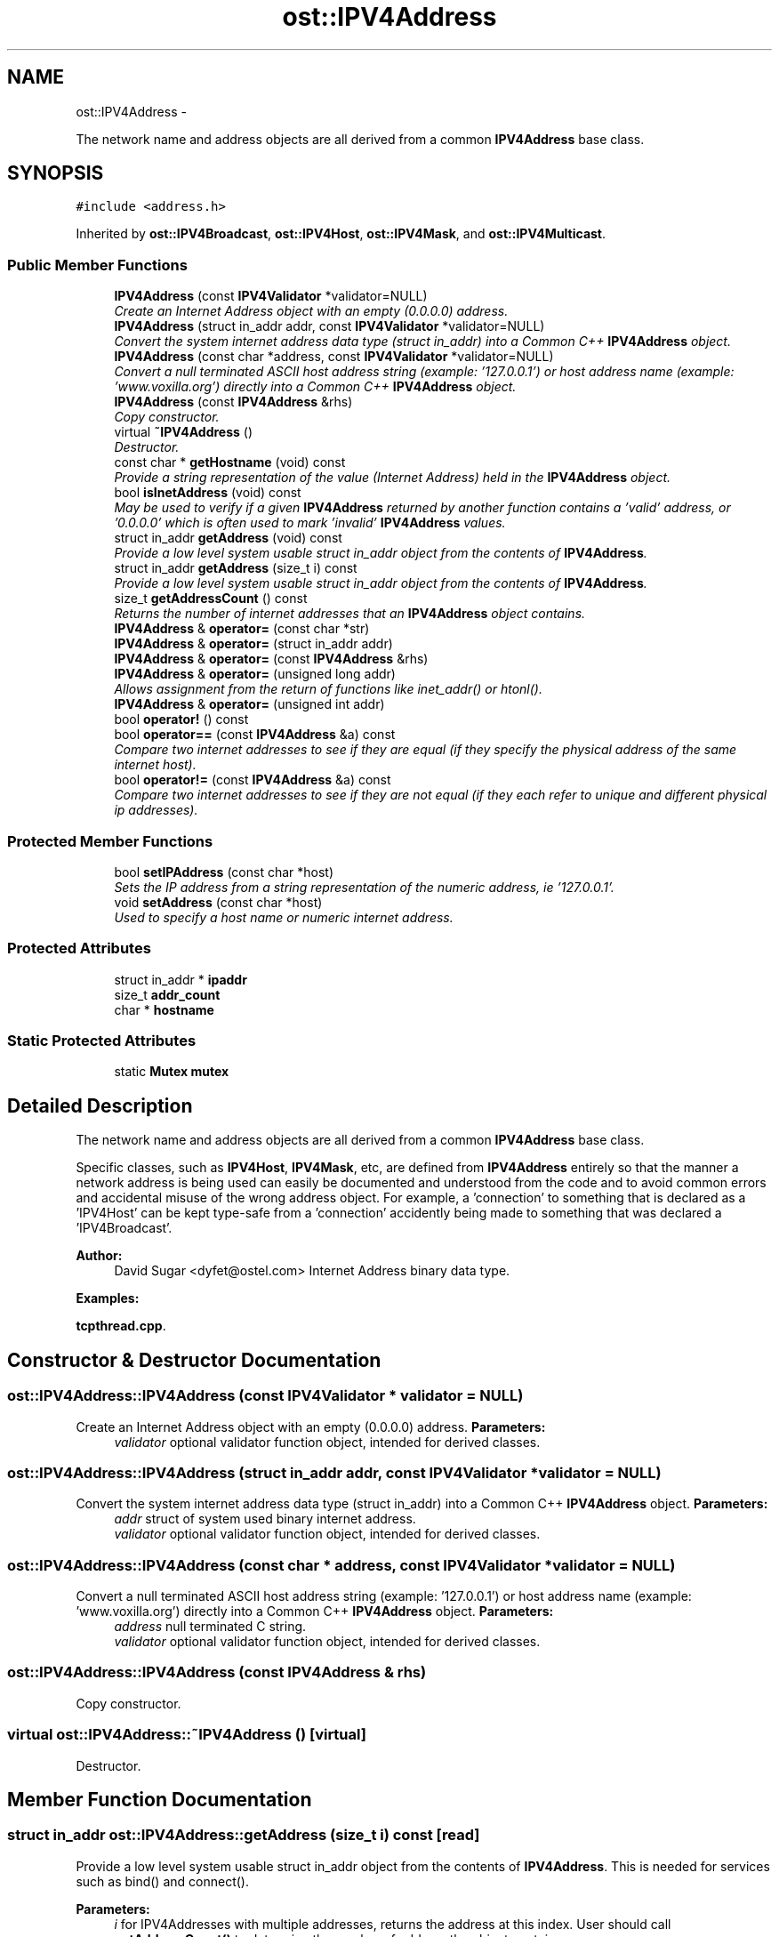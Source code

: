 .TH "ost::IPV4Address" 3 "2 May 2010" "GNU CommonC++" \" -*- nroff -*-
.ad l
.nh
.SH NAME
ost::IPV4Address \- 
.PP
The network name and address objects are all derived from a common \fBIPV4Address\fP base class.  

.SH SYNOPSIS
.br
.PP
.PP
\fC#include <address.h>\fP
.PP
Inherited by \fBost::IPV4Broadcast\fP, \fBost::IPV4Host\fP, \fBost::IPV4Mask\fP, and \fBost::IPV4Multicast\fP.
.SS "Public Member Functions"

.in +1c
.ti -1c
.RI "\fBIPV4Address\fP (const \fBIPV4Validator\fP *validator=NULL)"
.br
.RI "\fICreate an Internet Address object with an empty (0.0.0.0) address. \fP"
.ti -1c
.RI "\fBIPV4Address\fP (struct in_addr addr, const \fBIPV4Validator\fP *validator=NULL)"
.br
.RI "\fIConvert the system internet address data type (struct in_addr) into a Common C++ \fBIPV4Address\fP object. \fP"
.ti -1c
.RI "\fBIPV4Address\fP (const char *address, const \fBIPV4Validator\fP *validator=NULL)"
.br
.RI "\fIConvert a null terminated ASCII host address string (example: '127.0.0.1') or host address name (example: 'www.voxilla.org') directly into a Common C++ \fBIPV4Address\fP object. \fP"
.ti -1c
.RI "\fBIPV4Address\fP (const \fBIPV4Address\fP &rhs)"
.br
.RI "\fICopy constructor. \fP"
.ti -1c
.RI "virtual \fB~IPV4Address\fP ()"
.br
.RI "\fIDestructor. \fP"
.ti -1c
.RI "const char * \fBgetHostname\fP (void) const "
.br
.RI "\fIProvide a string representation of the value (Internet Address) held in the \fBIPV4Address\fP object. \fP"
.ti -1c
.RI "bool \fBisInetAddress\fP (void) const "
.br
.RI "\fIMay be used to verify if a given \fBIPV4Address\fP returned by another function contains a 'valid' address, or '0.0.0.0' which is often used to mark 'invalid' \fBIPV4Address\fP values. \fP"
.ti -1c
.RI "struct in_addr \fBgetAddress\fP (void) const "
.br
.RI "\fIProvide a low level system usable struct in_addr object from the contents of \fBIPV4Address\fP. \fP"
.ti -1c
.RI "struct in_addr \fBgetAddress\fP (size_t i) const "
.br
.RI "\fIProvide a low level system usable struct in_addr object from the contents of \fBIPV4Address\fP. \fP"
.ti -1c
.RI "size_t \fBgetAddressCount\fP () const "
.br
.RI "\fIReturns the number of internet addresses that an \fBIPV4Address\fP object contains. \fP"
.ti -1c
.RI "\fBIPV4Address\fP & \fBoperator=\fP (const char *str)"
.br
.ti -1c
.RI "\fBIPV4Address\fP & \fBoperator=\fP (struct in_addr addr)"
.br
.ti -1c
.RI "\fBIPV4Address\fP & \fBoperator=\fP (const \fBIPV4Address\fP &rhs)"
.br
.ti -1c
.RI "\fBIPV4Address\fP & \fBoperator=\fP (unsigned long addr)"
.br
.RI "\fIAllows assignment from the return of functions like inet_addr() or htonl(). \fP"
.ti -1c
.RI "\fBIPV4Address\fP & \fBoperator=\fP (unsigned int addr)"
.br
.ti -1c
.RI "bool \fBoperator!\fP () const "
.br
.ti -1c
.RI "bool \fBoperator==\fP (const \fBIPV4Address\fP &a) const "
.br
.RI "\fICompare two internet addresses to see if they are equal (if they specify the physical address of the same internet host). \fP"
.ti -1c
.RI "bool \fBoperator!=\fP (const \fBIPV4Address\fP &a) const "
.br
.RI "\fICompare two internet addresses to see if they are not equal (if they each refer to unique and different physical ip addresses). \fP"
.in -1c
.SS "Protected Member Functions"

.in +1c
.ti -1c
.RI "bool \fBsetIPAddress\fP (const char *host)"
.br
.RI "\fISets the IP address from a string representation of the numeric address, ie '127.0.0.1'. \fP"
.ti -1c
.RI "void \fBsetAddress\fP (const char *host)"
.br
.RI "\fIUsed to specify a host name or numeric internet address. \fP"
.in -1c
.SS "Protected Attributes"

.in +1c
.ti -1c
.RI "struct in_addr * \fBipaddr\fP"
.br
.ti -1c
.RI "size_t \fBaddr_count\fP"
.br
.ti -1c
.RI "char * \fBhostname\fP"
.br
.in -1c
.SS "Static Protected Attributes"

.in +1c
.ti -1c
.RI "static \fBMutex\fP \fBmutex\fP"
.br
.in -1c
.SH "Detailed Description"
.PP 
The network name and address objects are all derived from a common \fBIPV4Address\fP base class. 

Specific classes, such as \fBIPV4Host\fP, \fBIPV4Mask\fP, etc, are defined from \fBIPV4Address\fP entirely so that the manner a network address is being used can easily be documented and understood from the code and to avoid common errors and accidental misuse of the wrong address object. For example, a 'connection' to something that is declared as a 'IPV4Host' can be kept type-safe from a 'connection' accidently being made to something that was declared a 'IPV4Broadcast'.
.PP
\fBAuthor:\fP
.RS 4
David Sugar <dyfet@ostel.com> Internet Address binary data type. 
.RE
.PP

.PP
\fBExamples: \fP
.in +1c
.PP
\fBtcpthread.cpp\fP.
.SH "Constructor & Destructor Documentation"
.PP 
.SS "ost::IPV4Address::IPV4Address (const \fBIPV4Validator\fP * validator = \fCNULL\fP)"
.PP
Create an Internet Address object with an empty (0.0.0.0) address. \fBParameters:\fP
.RS 4
\fIvalidator\fP optional validator function object, intended for derived classes. 
.RE
.PP

.SS "ost::IPV4Address::IPV4Address (struct in_addr addr, const \fBIPV4Validator\fP * validator = \fCNULL\fP)"
.PP
Convert the system internet address data type (struct in_addr) into a Common C++ \fBIPV4Address\fP object. \fBParameters:\fP
.RS 4
\fIaddr\fP struct of system used binary internet address. 
.br
\fIvalidator\fP optional validator function object, intended for derived classes. 
.RE
.PP

.SS "ost::IPV4Address::IPV4Address (const char * address, const \fBIPV4Validator\fP * validator = \fCNULL\fP)"
.PP
Convert a null terminated ASCII host address string (example: '127.0.0.1') or host address name (example: 'www.voxilla.org') directly into a Common C++ \fBIPV4Address\fP object. \fBParameters:\fP
.RS 4
\fIaddress\fP null terminated C string. 
.br
\fIvalidator\fP optional validator function object, intended for derived classes. 
.RE
.PP

.SS "ost::IPV4Address::IPV4Address (const \fBIPV4Address\fP & rhs)"
.PP
Copy constructor. 
.SS "virtual ost::IPV4Address::~IPV4Address ()\fC [virtual]\fP"
.PP
Destructor. 
.SH "Member Function Documentation"
.PP 
.SS "struct in_addr ost::IPV4Address::getAddress (size_t i) const\fC [read]\fP"
.PP
Provide a low level system usable struct in_addr object from the contents of \fBIPV4Address\fP. This is needed for services such as bind() and connect().
.PP
\fBParameters:\fP
.RS 4
\fIi\fP for IPV4Addresses with multiple addresses, returns the address at this index. User should call \fBgetAddressCount()\fP to determine the number of address the object contains. 
.RE
.PP
\fBReturns:\fP
.RS 4
system binary coded internet address. If parameter i is out of range, the first address is returned. 
.RE
.PP

.SS "struct in_addr ost::IPV4Address::getAddress (void) const\fC [read]\fP"
.PP
Provide a low level system usable struct in_addr object from the contents of \fBIPV4Address\fP. This is needed for services such as bind() and connect().
.PP
\fBReturns:\fP
.RS 4
system binary coded internet address. 
.RE
.PP

.SS "size_t ost::IPV4Address::getAddressCount () const\fC [inline]\fP"
.PP
Returns the number of internet addresses that an \fBIPV4Address\fP object contains. This usually only happens with \fBIPV4Host\fP objects where multiple IP addresses are returned for a DNS lookup 
.SS "const char* ost::IPV4Address::getHostname (void) const"
.PP
Provide a string representation of the value (Internet Address) held in the \fBIPV4Address\fP object. \fBReturns:\fP
.RS 4
string representation of \fBIPV4Address\fP. 
.RE
.PP

.PP
\fBExamples: \fP
.in +1c
\fBtcpthread.cpp\fP.
.SS "bool ost::IPV4Address::isInetAddress (void) const"
.PP
May be used to verify if a given \fBIPV4Address\fP returned by another function contains a 'valid' address, or '0.0.0.0' which is often used to mark 'invalid' \fBIPV4Address\fP values. \fBReturns:\fP
.RS 4
true if address != 0.0.0.0. 
.RE
.PP

.SS "bool ost::IPV4Address::operator! () const\fC [inline]\fP"
.SS "bool ost::IPV4Address::operator!= (const \fBIPV4Address\fP & a) const"
.PP
Compare two internet addresses to see if they are not equal (if they each refer to unique and different physical ip addresses). This is implimented in terms of operator== 
.SS "\fBIPV4Address\fP& ost::IPV4Address::operator= (unsigned int addr)\fC [inline]\fP"
.SS "\fBIPV4Address\fP& ost::IPV4Address::operator= (unsigned long addr)"
.PP
Allows assignment from the return of functions like inet_addr() or htonl(). 
.PP
Reimplemented in \fBost::IPV4Mask\fP, and \fBost::IPV4Host\fP.
.SS "\fBIPV4Address\fP& ost::IPV4Address::operator= (const \fBIPV4Address\fP & rhs)"
.SS "\fBIPV4Address\fP& ost::IPV4Address::operator= (struct in_addr addr)"
.SS "\fBIPV4Address\fP& ost::IPV4Address::operator= (const char * str)"
.PP
Referenced by ost::IPV4Host::operator=(), and ost::IPV4Mask::operator=().
.SS "bool ost::IPV4Address::operator== (const \fBIPV4Address\fP & a) const"
.PP
Compare two internet addresses to see if they are equal (if they specify the physical address of the same internet host). If there is more than one IP address in either \fBIPV4Address\fP object, this will return true if all of the IP addresses in the smaller are in the larger in any order. 
.SS "void ost::IPV4Address::setAddress (const char * host)\fC [protected]\fP"
.PP
Used to specify a host name or numeric internet address. \fBParameters:\fP
.RS 4
\fIhost\fP The string representation of the IP address or a hostname, , if NULL, it will default to INADDR_ANY 
.RE
.PP

.SS "bool ost::IPV4Address::setIPAddress (const char * host)\fC [protected]\fP"
.PP
Sets the IP address from a string representation of the numeric address, ie '127.0.0.1'. \fBParameters:\fP
.RS 4
\fIhost\fP The string representation of the IP address 
.RE
.PP
\fBReturns:\fP
.RS 4
true if successful 
.RE
.PP

.SH "Member Data Documentation"
.PP 
.SS "size_t \fBost::IPV4Address::addr_count\fP\fC [protected]\fP"
.SS "char* \fBost::IPV4Address::hostname\fP\fC [mutable, protected]\fP"
.SS "struct in_addr* \fBost::IPV4Address::ipaddr\fP\fC [read, protected]\fP"
.SS "\fBMutex\fP \fBost::IPV4Address::mutex\fP\fC [static, protected]\fP"

.SH "Author"
.PP 
Generated automatically by Doxygen for GNU CommonC++ from the source code.
